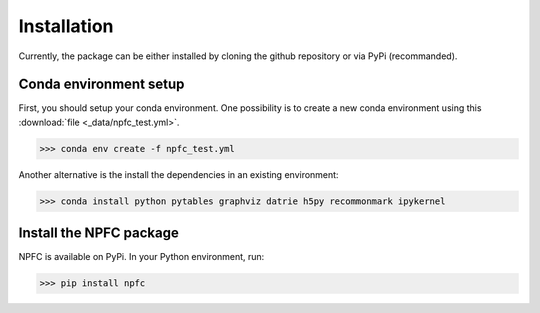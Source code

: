 ============
Installation
============

Currently, the package can be either installed by cloning the github repository
or via PyPi (recommanded).


Conda environment setup
***********************

First, you should setup your conda environment.
One possibility is to create a new conda environment using this :download:`file <_data/npfc_test.yml>`.

>>> conda env create -f npfc_test.yml

Another alternative is the install the dependencies in an existing environment:

>>> conda install python pytables graphviz datrie h5py recommonmark ipykernel


Install the NPFC package
************************

NPFC is available on PyPi.
In your Python environment, run:

>>> pip install npfc

.. warning: There is currently an issue if pytables is installed via pip.
    We could not investigate this yet, so it currently is strongly recommended
    to install pytables using conda instead.
    To reflect this, we removed pytables from the PyPi package dependecies.
    If not installed, the deduplication step using a reference file will fail.

